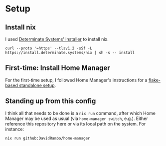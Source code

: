 * Setup

** Install nix

I used [[https://zero-to-nix.com/start/install][Determinate Systems' installer]] to install nix.

: curl --proto '=https' --tlsv1.2 -sSf -L https://install.determinate.systems/nix | sh -s -- install

** First-time: Install Home Manager

For the first-time setup, I followed Home Manager's instructions for a [[https://nix-community.github.io/home-manager/index.xhtml#sec-flakes-standalone][flake-based standalone setup]].

** Standing up from this config

I think all that needs to be done is a ~nix run~ command, after which Home Manager may be used as usual (via ~home-manager switch~, e.g.).
Either reference this repository here or via its local path on the system.
For instance:

: nix run github:DavidRambo/home-manager
